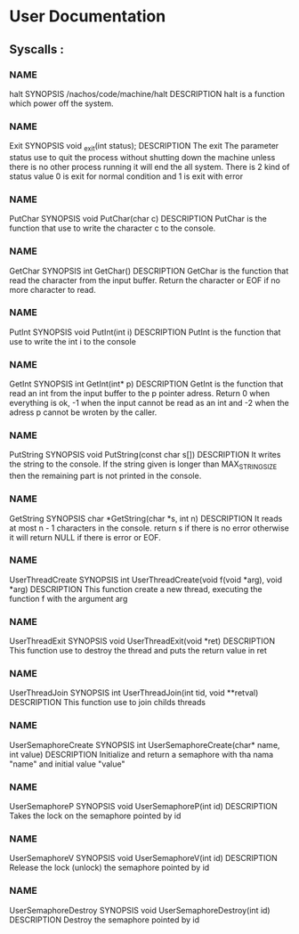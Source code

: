 * User Documentation

** Syscalls :

*** NAME
    halt
    SYNOPSIS
    /nachos/code/machine/halt
    DESCRIPTION
    halt is a function which power off the system.

*** NAME
    Exit
    SYNOPSIS
    void _exit(int status);
    DESCRIPTION
    The exit The parameter status use to quit the process without shutting down the machine unless there is no other process
    running it will end the all system. There is 2 kind of status value 0 is exit for normal condition and 1 is exit with error

*** NAME
    PutChar
    SYNOPSIS
    void PutChar(char c)
    DESCRIPTION
    PutChar is the function that use to write the character c to the console.

*** NAME
    GetChar
    SYNOPSIS
    int GetChar()
    DESCRIPTION
    GetChar is the function that read the character from the input buffer.
    Return the character or EOF if no more character to read.

*** NAME
    PutInt
    SYNOPSIS
    void PutInt(int i)
    DESCRIPTION
    PutInt is the function that use to write the int i to the console

*** NAME
    GetInt
    SYNOPSIS
    int GetInt(int* p)
    DESCRIPTION
    GetInt is the function that read an int from the input buffer to the p pointer adress.
    Return 0 when everything is ok, -1 when the input cannot be read as an int
    and -2 when the adress p cannot be wroten by the caller.

*** NAME
    PutString
    SYNOPSIS
    void PutString(const char s[])
    DESCRIPTION
    It writes the string to the console. If the string given is longer than
    MAX_STRING_SIZE then the remaining part is not printed in the console.

*** NAME
    GetString
    SYNOPSIS
    char *GetString(char *s, int n)
    DESCRIPTION
    It reads at most n - 1 characters in the console. return s if there is no error
    otherwise it will return NULL if there is error or EOF.

*** NAME
    UserThreadCreate
    SYNOPSIS
    int UserThreadCreate(void f(void *arg), void *arg)
    DESCRIPTION
    This function create a new thread, executing the function f with the argument arg

*** NAME
    UserThreadExit
    SYNOPSIS
    void UserThreadExit(void *ret)
    DESCRIPTION
    This function use to destroy the thread and puts the return value in ret

*** NAME
    UserThreadJoin
    SYNOPSIS
    int UserThreadJoin(int tid, void **retval)
    DESCRIPTION
    This function use to join childs threads

*** NAME
    UserSemaphoreCreate
    SYNOPSIS
    int UserSemaphoreCreate(char* name, int value)
    DESCRIPTION
    Initialize and return a semaphore with tha nama "name" and initial value "value"

*** NAME
    UserSemaphoreP
    SYNOPSIS
    void UserSemaphoreP(int id)
    DESCRIPTION
    Takes the lock on the semaphore pointed by id

*** NAME
    UserSemaphoreV
    SYNOPSIS
    void UserSemaphoreV(int id)
    DESCRIPTION
    Release the lock (unlock) the semaphore pointed by id

*** NAME
    UserSemaphoreDestroy
    SYNOPSIS
    void UserSemaphoreDestroy(int id)
    DESCRIPTION
    Destroy the semaphore pointed by id
